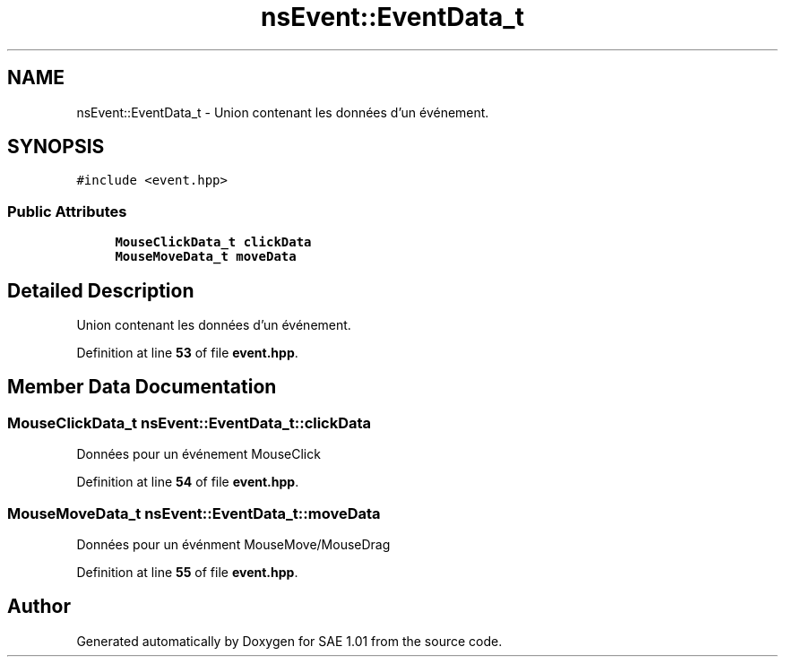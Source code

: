 .TH "nsEvent::EventData_t" 3 "Fri Jan 10 2025" "SAE 1.01" \" -*- nroff -*-
.ad l
.nh
.SH NAME
nsEvent::EventData_t \- Union contenant les données d'un événement\&.  

.SH SYNOPSIS
.br
.PP
.PP
\fC#include <event\&.hpp>\fP
.SS "Public Attributes"

.in +1c
.ti -1c
.RI "\fBMouseClickData_t\fP \fBclickData\fP"
.br
.ti -1c
.RI "\fBMouseMoveData_t\fP \fBmoveData\fP"
.br
.in -1c
.SH "Detailed Description"
.PP 
Union contenant les données d'un événement\&. 
.PP
Definition at line \fB53\fP of file \fBevent\&.hpp\fP\&.
.SH "Member Data Documentation"
.PP 
.SS "\fBMouseClickData_t\fP nsEvent::EventData_t::clickData"
Données pour un événement MouseClick 
.PP
Definition at line \fB54\fP of file \fBevent\&.hpp\fP\&.
.SS "\fBMouseMoveData_t\fP nsEvent::EventData_t::moveData"
Données pour un événment MouseMove/MouseDrag 
.PP
Definition at line \fB55\fP of file \fBevent\&.hpp\fP\&.

.SH "Author"
.PP 
Generated automatically by Doxygen for SAE 1\&.01 from the source code\&.
